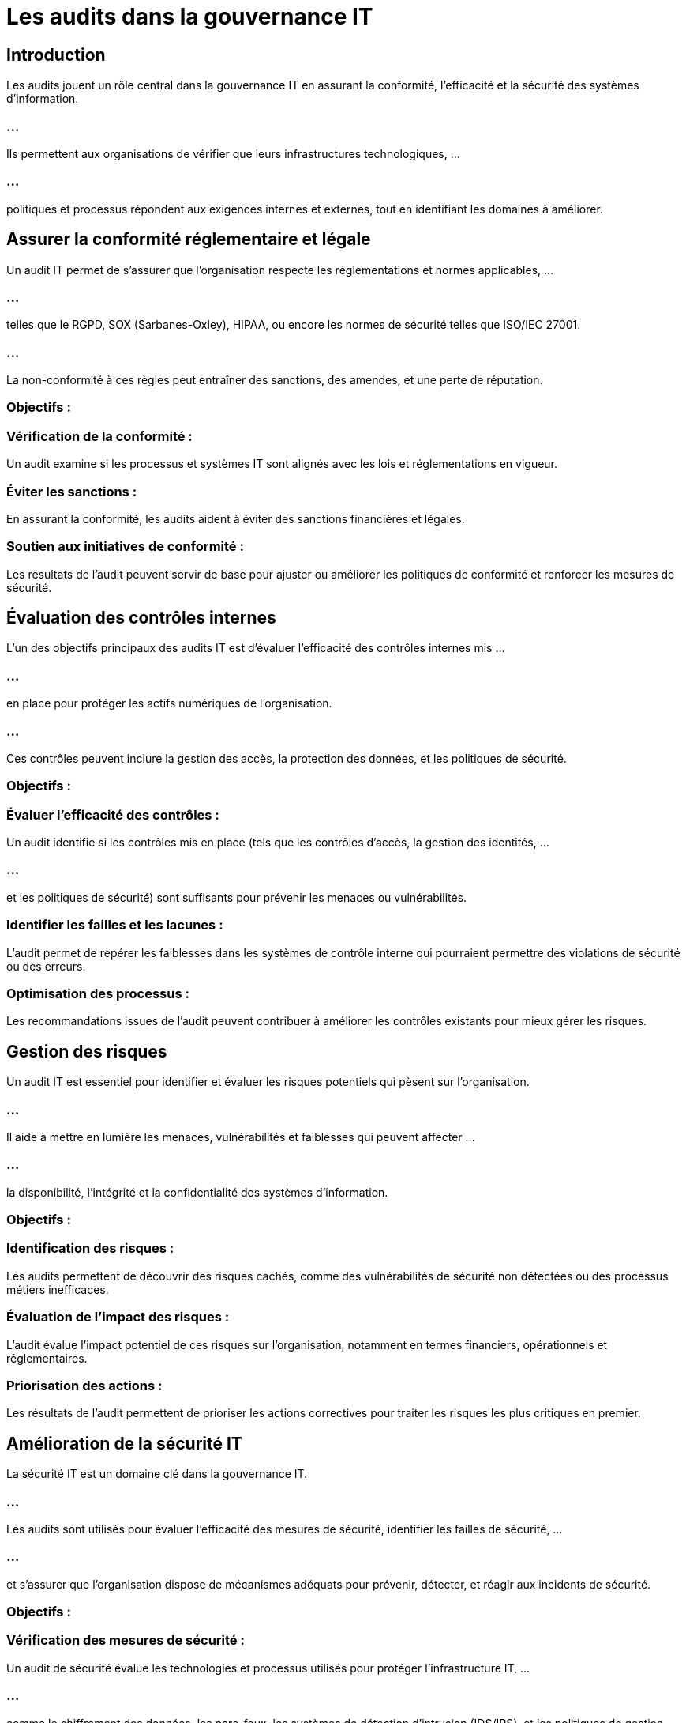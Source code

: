 = Les audits dans la gouvernance IT
:revealjs_theme: beige
:source-highlighter: highlight.js
:icons: font

== Introduction

Les audits jouent un rôle central dans la gouvernance IT en assurant la conformité, l'efficacité et la sécurité des systèmes d'information. 

=== ...

Ils permettent aux organisations de vérifier que leurs infrastructures technologiques, ...


=== ...

politiques et processus répondent aux exigences internes et externes, tout en identifiant les domaines à améliorer. 


== Assurer la conformité réglementaire et légale

Un audit IT permet de s'assurer que l'organisation respecte les réglementations et normes applicables, ...


=== ...

telles que le RGPD, SOX (Sarbanes-Oxley), HIPAA, ou encore les normes de sécurité telles que ISO/IEC 27001.

=== ...

La non-conformité à ces règles peut entraîner des sanctions, des amendes, et une perte de réputation.

=== Objectifs :

=== Vérification de la conformité : 

Un audit examine si les processus et systèmes IT sont alignés avec les lois et réglementations en vigueur.


=== Éviter les sanctions : 

En assurant la conformité, les audits aident à éviter des sanctions financières et légales.

=== Soutien aux initiatives de conformité : 

Les résultats de l'audit peuvent servir de base pour ajuster ou améliorer les politiques de conformité et renforcer les mesures de sécurité.


== Évaluation des contrôles internes

L'un des objectifs principaux des audits IT est d’évaluer l'efficacité des contrôles internes mis ...

=== ...

en place pour protéger les actifs numériques de l'organisation. 

=== ...

Ces contrôles peuvent inclure la gestion des accès, la protection des données, et les politiques de sécurité.

=== Objectifs :

=== Évaluer l'efficacité des contrôles : 

Un audit identifie si les contrôles mis en place (tels que les contrôles d'accès, la gestion des identités, ...

=== ...

et les politiques de sécurité) sont suffisants pour prévenir les menaces ou vulnérabilités.

=== Identifier les failles et les lacunes : 

L'audit permet de repérer les faiblesses dans les systèmes de contrôle interne qui pourraient permettre des violations de sécurité ou des erreurs.

=== Optimisation des processus : 

Les recommandations issues de l’audit peuvent contribuer à améliorer les contrôles existants pour mieux gérer les risques.


== Gestion des risques

Un audit IT est essentiel pour identifier et évaluer les risques potentiels qui pèsent sur l'organisation. 

=== ...

Il aide à mettre en lumière les menaces, vulnérabilités et faiblesses qui peuvent affecter ...

=== ...

la disponibilité, l'intégrité et la confidentialité des systèmes d'information.

=== Objectifs :

=== Identification des risques : 

Les audits permettent de découvrir des risques cachés, comme des vulnérabilités de sécurité non détectées ou des processus métiers inefficaces.

=== Évaluation de l'impact des risques : 

L'audit évalue l'impact potentiel de ces risques sur l'organisation, notamment en termes financiers, opérationnels et réglementaires.

=== Priorisation des actions : 

Les résultats de l'audit permettent de prioriser les actions correctives pour traiter les risques les plus critiques en premier.


== Amélioration de la sécurité IT

La sécurité IT est un domaine clé dans la gouvernance IT.

=== ...

Les audits sont utilisés pour évaluer l'efficacité des mesures de sécurité, identifier les failles de sécurité, ...


=== ...


et s'assurer que l'organisation dispose de mécanismes adéquats pour prévenir, détecter, et réagir aux incidents de sécurité.

=== Objectifs :

=== Vérification des mesures de sécurité : 

Un audit de sécurité évalue les technologies et processus utilisés pour protéger l'infrastructure IT, ...

=== ...

comme le chiffrement des données, les pare-feux, les systèmes de détection d'intrusion (IDS/IPS), et les politiques de gestion des accès.


=== Simulation d'attaques (tests de pénétration) : 


Les audits peuvent inclure des tests de pénétration pour évaluer la capacité des systèmes à résister aux attaques externes et internes.

=== Réduction de la surface d'attaque : 


Les audits permettent de réduire les points vulnérables et d’améliorer la posture globale de sécurité.


== Optimisation de la performance des systèmes IT


Les audits IT ne se limitent pas à la sécurité ou à la conformité ; 

=== ...

ils examinent aussi l'efficacité des systèmes et processus IT pour s'assurer qu'ils fonctionnent de manière optimale.

=== Objectifs :

=== Évaluation des performances des systèmes : 

Un audit peut identifier des inefficacités ou des goulots d'étranglement dans les processus et les systèmes IT, ...

=== ...

tels que des lenteurs dans le traitement des données ou des problèmes de disponibilité des services.

=== Amélioration de l'efficience : 

Les recommandations d'audit peuvent conduire à des améliorations dans l'utilisation des ressources IT (serveurs, réseaux, stockage), ...

=== ...

permettant de réduire les coûts ou d'améliorer les performances.

=== Meilleure gestion des capacités : 


L'audit peut aider à mieux planifier la capacité et la gestion des infrastructures IT pour éviter les pannes ou les interruptions de services.

=== Surveillance et audit continu des systèmes

Les audits permettent de mettre en place des processus de surveillance continue pour suivre les performances, ...

=== ...

la sécurité, et la conformité des systèmes IT sur le long terme. 

=== ...

Ils aident à identifier les tendances émergentes et à réagir rapidement aux nouvelles menaces.

=== Objectifs :

==== Détection proactive des anomalies : 


Les audits permettent de mettre en place des mécanismes de surveillance continue ...

=== ...

pour détecter des comportements ou des activités anormales dans les systèmes IT.


=== Audit en temps réel : 


Grâce à des outils de monitoring comme les systèmes SIEM (Security Information and Event Management), ...

=== ...

les organisations peuvent suivre les événements de sécurité en temps réel et répondre plus rapidement aux incidents.


=== Contrôle des accès et des privilèges : 

La surveillance continue permet de s'assurer que les utilisateurs accèdent uniquement ...

=== ...

aux ressources nécessaires et que les politiques d'accès sont respectées.


== Réalisation de benchmarks et d'analyses comparatives

Les audits IT permettent également de réaliser des analyses comparatives (benchmarks) ...

=== ...

pour comparer la maturité des systèmes IT et des processus de gouvernance par rapport aux meilleures pratiques de l'industrie.

=== Objectifs :

Comparer les performances avec les meilleures pratiques : Les audits comparent les pratiques internes ...

=== ...

avec celles de l’industrie pour identifier des domaines d’amélioration ou de retard.


=== Identification des lacunes : 

Les benchmarks permettent de voir où l'organisation se situe par rapport à ses concurrents ...


=== ...

ou aux standards du secteur, ce qui aide à déterminer les priorités d'amélioration.


Renforcer la compétitivité : En identifiant les écarts, les audits peuvent aider l'organisation à améliorer ses systèmes IT pour rester compétitive et alignée avec les évolutions technologiques.

== Améliorer la prise de décision stratégique

Les résultats des audits fournissent des informations précieuses qui permettent ...

=== ...

aux dirigeants de l’organisation de prendre des décisions stratégiques éclairées ...

=== ...

sur la gestion des risques IT, les investissements technologiques, et les priorités de sécurité.

=== Objectifs :

=== Soutenir la planification stratégique : 

Les rapports d'audit offrent une vue d'ensemble des forces et faiblesses des systèmes IT, ...

=== ...


ce qui aide à aligner les investissements avec les besoins stratégiques.

=== Informer les parties prenantes : 

Les résultats d'audit permettent aux dirigeants de l’organisation de communiquer avec les parties prenantes, ...

=== ...

telles que le conseil d’administration, les régulateurs, et les investisseurs, ...


=== ...


en fournissant des preuves tangibles de l’efficacité des systèmes de gouvernance IT.

=== Justification des investissements IT : 

Les audits permettent de justifier les budgets et les investissements dans les technologies, ...

=== ...

en démontrant comment ils améliorent la sécurité, la conformité, ou les performances.









